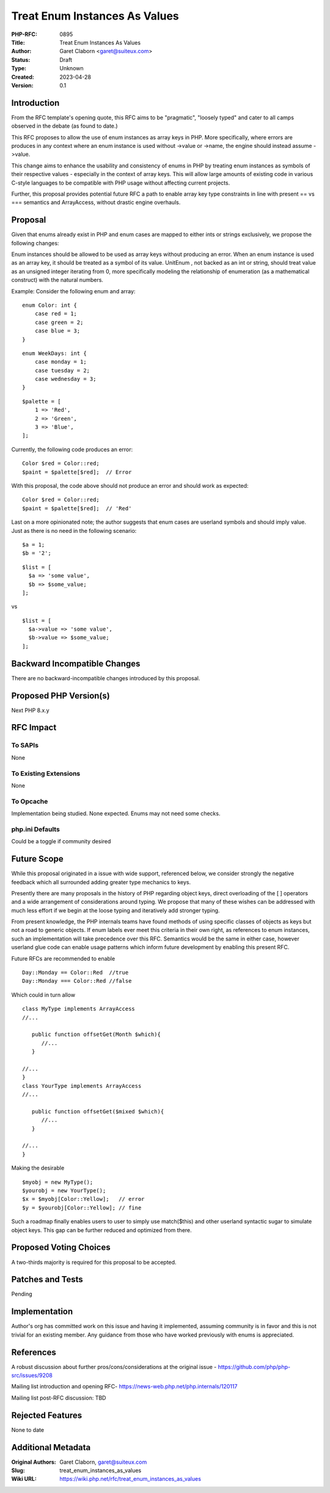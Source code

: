 Treat Enum Instances As Values
==============================

:PHP-RFC: 0895
:Title: Treat Enum Instances As Values
:Author: Garet Claborn <garet@suiteux.com>
:Status: Draft
:Type: Unknown
:Created: 2023-04-28
:Version: 0.1

Introduction
------------

From the RFC template's opening quote, this RFC aims to be "pragmatic",
"loosely typed" and cater to all camps observed in the debate (as found
to date.)

This RFC proposes to allow the use of enum instances as array keys in
PHP. More specifically, where errors are produces in any context where
an enum instance is used without ->value or ->name, the engine should
instead assume ->value.

This change aims to enhance the usability and consistency of enums in
PHP by treating enum instances as symbols of their respective values -
especially in the context of array keys. This will allow large amounts
of existing code in various C-style languages to be compatible with PHP
usage without affecting current projects.

Further, this proposal provides potential future RFC a path to enable
array key type constraints in line with present == vs === semantics and
ArrayAccess, without drastic engine overhauls.

Proposal
--------

Given that enums already exist in PHP and enum cases are mapped to
either ints or strings exclusively, we propose the following changes:

Enum instances should be allowed to be used as array keys without
producing an error. When an enum instance is used as an array key, it
should be treated as a symbol of its value. UnitEnum , not backed as an
int or string, should treat value as an unsigned integer iterating from
0, more specifically modeling the relationship of enumeration (as a
mathematical construct) with the natural numbers.

Example: Consider the following enum and array:

::

    enum Color: int {
        case red = 1;
        case green = 2;
        case blue = 3;
    }

::

    enum WeekDays: int {
        case monday = 1;
        case tuesday = 2;
        case wednesday = 3;
    }

::

    $palette = [
        1 => 'Red',
        2 => 'Green',
        3 => 'Blue',
    ];

Currently, the following code produces an error:

::

    Color $red = Color::red;
    $paint = $palette[$red];  // Error

With this proposal, the code above should not produce an error and
should work as expected:

::

    Color $red = Color::red;
    $paint = $palette[$red];  // 'Red'

Last on a more opinionated note; the author suggests that enum cases are
userland symbols and should imply value. Just as there is no need in the
following scenario:

::

    $a = 1;
    $b = '2';

::

    $list = [
      $a => 'some value',
      $b => $some_value;
    ];

vs

::

    $list = [
      $a->value => 'some value',
      $b->value => $some_value;
    ];

Backward Incompatible Changes
-----------------------------

There are no backward-incompatible changes introduced by this proposal.

Proposed PHP Version(s)
-----------------------

Next PHP 8.x.y

RFC Impact
----------

To SAPIs
~~~~~~~~

None

To Existing Extensions
~~~~~~~~~~~~~~~~~~~~~~

None

To Opcache
~~~~~~~~~~

Implementation being studied. None expected. Enums may not need some
checks.

php.ini Defaults
~~~~~~~~~~~~~~~~

Could be a toggle if community desired

Future Scope
------------

While this proposal originated in a issue with wide support, referenced
below, we consider strongly the negative feedback which all surrounded
adding greater type mechanics to keys.

Presently there are many proposals in the history of PHP regarding
object keys, direct overloading of the [ ] operators and a wide
arrangement of considerations around typing. We propose that many of
these wishes can be addressed with much less effort if we begin at the
loose typing and iteratively add stronger typing.

From present knowledge, the PHP internals teams have found methods of
using specific classes of objects as keys but not a road to generic
objects. If enum labels ever meet this criteria in their own right, as
references to enum instances, such an implementation will take
precedence over this RFC. Semantics would be the same in either case,
however userland glue code can enable usage patterns which inform future
development by enabling this present RFC.

Future RFCs are recommended to enable

::

    Day::Monday == Color::Red  //true
    Day::Monday === Color::Red //false

Which could in turn allow

::

    class MyType implements ArrayAccess
    //...
    
       public function offsetGet(Month $which){
          //...
       }
    
    //...
    }
    class YourType implements ArrayAccess
    //...
    
       public function offsetGet($mixed $which){
          //...
       }
    
    //...
    }

Making the desirable

::

    $myobj = new MyType();
    $yourobj = new YourType();
    $x = $myobj[Color::Yellow];   // error
    $y = $yourobj[Color::Yellow]; // fine

Such a roadmap finally enables users to user to simply use match($this)
and other userland syntactic sugar to simulate object keys. This gap can
be further reduced and optimized from there.

Proposed Voting Choices
-----------------------

A two-thirds majority is required for this proposal to be accepted.

Patches and Tests
-----------------

Pending

Implementation
--------------

Author's org has committed work on this issue and having it implemented,
assuming community is in favor and this is not trivial for an existing
member. Any guidance from those who have worked previously with enums is
appreciated.

References
----------

A robust discussion about further pros/cons/considerations at the
original issue - https://github.com/php/php-src/issues/9208

Mailing list introduction and opening RFC-
https://news-web.php.net/php.internals/120117

Mailing list post-RFC discussion: TBD

Rejected Features
-----------------

None to date

Additional Metadata
-------------------

:Original Authors: Garet Claborn, garet@suiteux.com
:Slug: treat_enum_instances_as_values
:Wiki URL: https://wiki.php.net/rfc/treat_enum_instances_as_values
